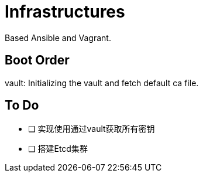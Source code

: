 = Infrastructures

Based Ansible and Vagrant.

== Boot Order

vault: Initializing the vault and fetch default ca file.

== To Do

* [ ] 实现使用通过vault获取所有密钥
* [ ] 搭建Etcd集群
